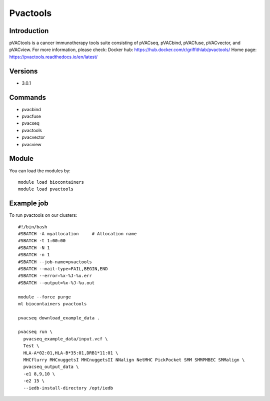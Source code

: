 .. _backbone-label:

Pvactools
==============================

Introduction
~~~~~~~~
pVACtools is a cancer immunotherapy tools suite consisting of pVACseq, pVACbind, pVACfuse, pVACvector, and pVACview.
For more information, please check:
Docker hub: https://hub.docker.com/r/griffithlab/pvactools/ 
Home page: https://pvactools.readthedocs.io/en/latest/

Versions
~~~~~~~~
- 3.0.1

Commands
~~~~~~~
- pvacbind
- pvacfuse
- pvacseq
- pvactools
- pvacvector
- pvacview

Module
~~~~~~~~
You can load the modules by::

    module load biocontainers
    module load pvactools

Example job
~~~~~
To run pvactools on our clusters::

    #!/bin/bash
    #SBATCH -A myallocation     # Allocation name
    #SBATCH -t 1:00:00
    #SBATCH -N 1
    #SBATCH -n 1
    #SBATCH --job-name=pvactools
    #SBATCH --mail-type=FAIL,BEGIN,END
    #SBATCH --error=%x-%J-%u.err
    #SBATCH --output=%x-%J-%u.out

    module --force purge
    ml biocontainers pvactools

    pvacseq download_example_data .

    pvacseq run \
      pvacseq_example_data/input.vcf \
      Test \
      HLA-A*02:01,HLA-B*35:01,DRB1*11:01 \
      MHCflurry MHCnuggetsI MHCnuggetsII NNalign NetMHC PickPocket SMM SMMPMBEC SMMalign \
      pvacseq_output_data \
      -e1 8,9,10 \
      -e2 15 \
      --iedb-install-directory /opt/iedb


